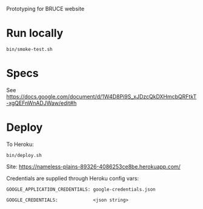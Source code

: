 Prototyping for BRUCE website

* Run locally

=bin/smoke-test.sh=

* Specs

See https://docs.google.com/document/d/1W4D8Pi9S_xJDzcQkDXHmcbQRFtkT-xgQEFnWnADJWaw/edit#h

* Deploy

To Heroku:

=bin/deploy.sh=

Site: https://nameless-plains-89326-4086253ce8be.herokuapp.com/

Credentials are supplied through Heroku config vars:

=GOOGLE_APPLICATION_CREDENTIALS: google-credentials.json=

=GOOGLE_CREDENTIALS:             <json string>=





